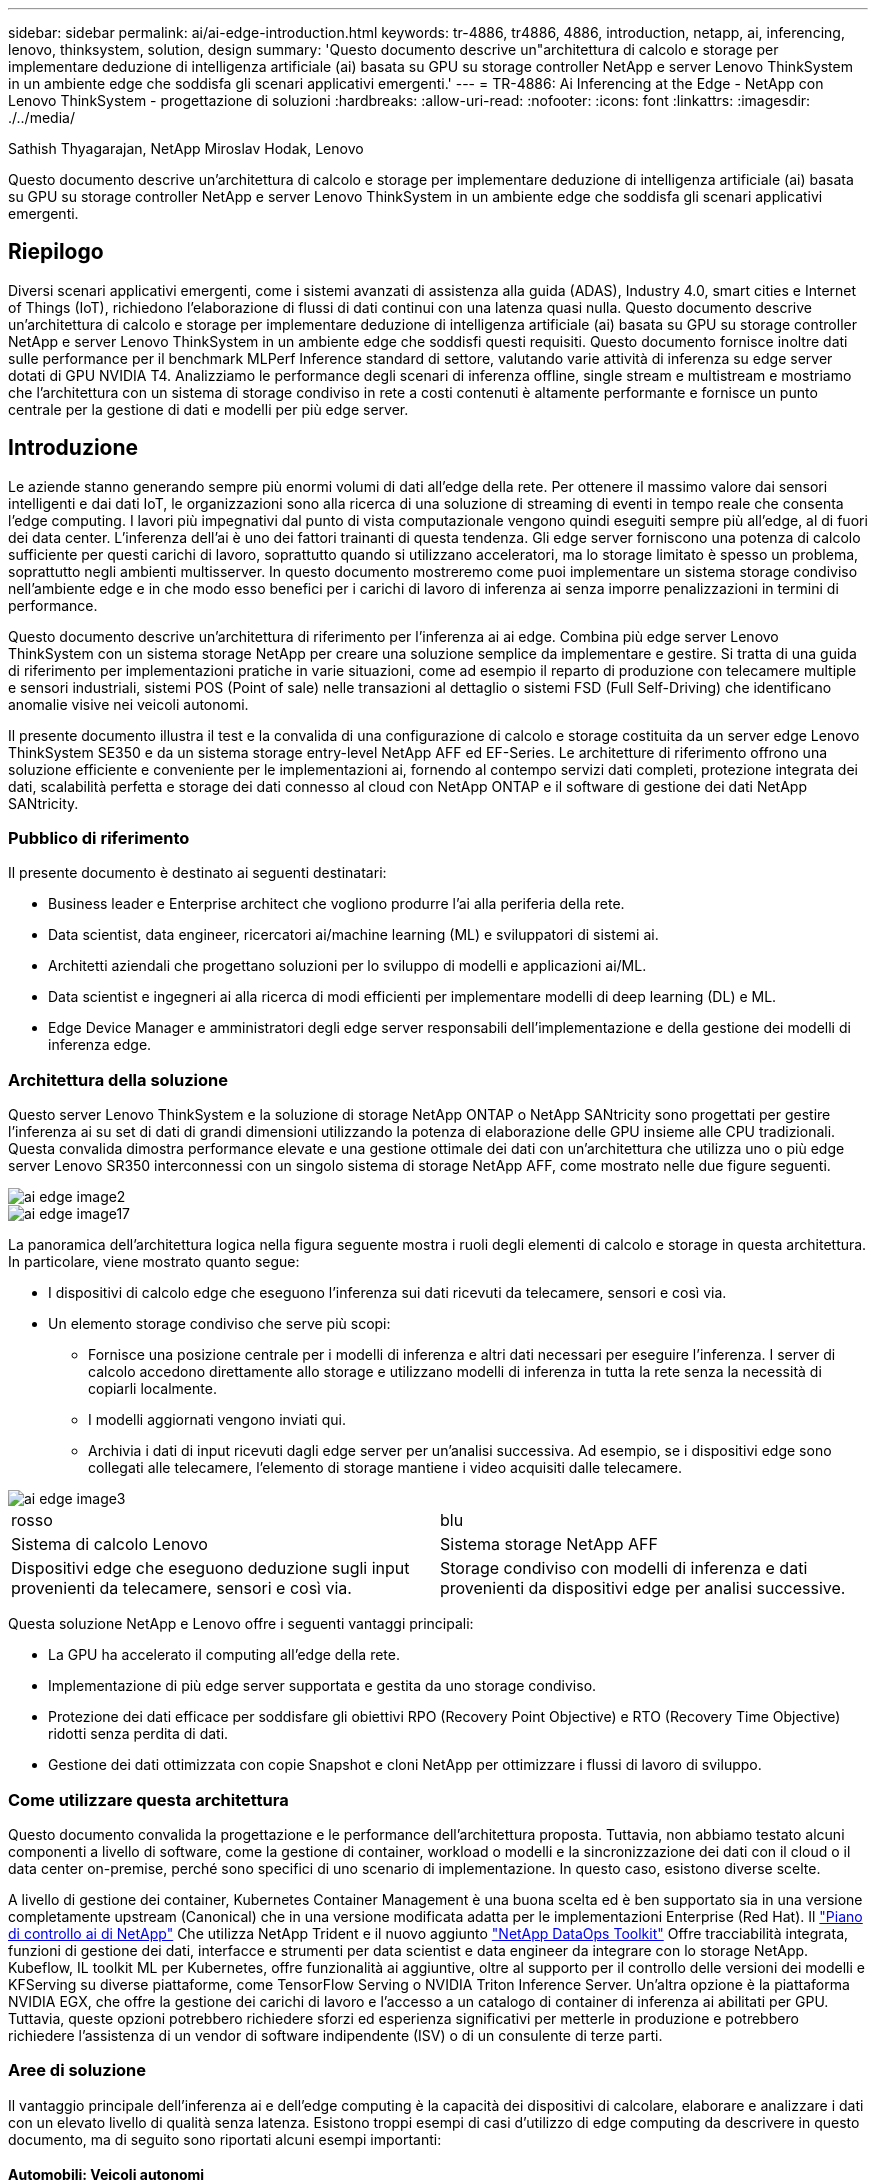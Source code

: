 ---
sidebar: sidebar 
permalink: ai/ai-edge-introduction.html 
keywords: tr-4886, tr4886, 4886, introduction, netapp, ai, inferencing, lenovo, thinksystem, solution, design 
summary: 'Questo documento descrive un"architettura di calcolo e storage per implementare deduzione di intelligenza artificiale (ai) basata su GPU su storage controller NetApp e server Lenovo ThinkSystem in un ambiente edge che soddisfa gli scenari applicativi emergenti.' 
---
= TR-4886: Ai Inferencing at the Edge - NetApp con Lenovo ThinkSystem - progettazione di soluzioni
:hardbreaks:
:allow-uri-read: 
:nofooter: 
:icons: font
:linkattrs: 
:imagesdir: ./../media/


Sathish Thyagarajan, NetApp Miroslav Hodak, Lenovo

[role="lead"]
Questo documento descrive un'architettura di calcolo e storage per implementare deduzione di intelligenza artificiale (ai) basata su GPU su storage controller NetApp e server Lenovo ThinkSystem in un ambiente edge che soddisfa gli scenari applicativi emergenti.



== Riepilogo

Diversi scenari applicativi emergenti, come i sistemi avanzati di assistenza alla guida (ADAS), Industry 4.0, smart cities e Internet of Things (IoT), richiedono l'elaborazione di flussi di dati continui con una latenza quasi nulla. Questo documento descrive un'architettura di calcolo e storage per implementare deduzione di intelligenza artificiale (ai) basata su GPU su storage controller NetApp e server Lenovo ThinkSystem in un ambiente edge che soddisfi questi requisiti. Questo documento fornisce inoltre dati sulle performance per il benchmark MLPerf Inference standard di settore, valutando varie attività di inferenza su edge server dotati di GPU NVIDIA T4. Analizziamo le performance degli scenari di inferenza offline, single stream e multistream e mostriamo che l'architettura con un sistema di storage condiviso in rete a costi contenuti è altamente performante e fornisce un punto centrale per la gestione di dati e modelli per più edge server.



== Introduzione

Le aziende stanno generando sempre più enormi volumi di dati all'edge della rete. Per ottenere il massimo valore dai sensori intelligenti e dai dati IoT, le organizzazioni sono alla ricerca di una soluzione di streaming di eventi in tempo reale che consenta l'edge computing. I lavori più impegnativi dal punto di vista computazionale vengono quindi eseguiti sempre più all'edge, al di fuori dei data center. L'inferenza dell'ai è uno dei fattori trainanti di questa tendenza. Gli edge server forniscono una potenza di calcolo sufficiente per questi carichi di lavoro, soprattutto quando si utilizzano acceleratori, ma lo storage limitato è spesso un problema, soprattutto negli ambienti multisserver. In questo documento mostreremo come puoi implementare un sistema storage condiviso nell'ambiente edge e in che modo esso benefici per i carichi di lavoro di inferenza ai senza imporre penalizzazioni in termini di performance.

Questo documento descrive un'architettura di riferimento per l'inferenza ai ai edge. Combina più edge server Lenovo ThinkSystem con un sistema storage NetApp per creare una soluzione semplice da implementare e gestire. Si tratta di una guida di riferimento per implementazioni pratiche in varie situazioni, come ad esempio il reparto di produzione con telecamere multiple e sensori industriali, sistemi POS (Point of sale) nelle transazioni al dettaglio o sistemi FSD (Full Self-Driving) che identificano anomalie visive nei veicoli autonomi.

Il presente documento illustra il test e la convalida di una configurazione di calcolo e storage costituita da un server edge Lenovo ThinkSystem SE350 e da un sistema storage entry-level NetApp AFF ed EF-Series. Le architetture di riferimento offrono una soluzione efficiente e conveniente per le implementazioni ai, fornendo al contempo servizi dati completi, protezione integrata dei dati, scalabilità perfetta e storage dei dati connesso al cloud con NetApp ONTAP e il software di gestione dei dati NetApp SANtricity.



=== Pubblico di riferimento

Il presente documento è destinato ai seguenti destinatari:

* Business leader e Enterprise architect che vogliono produrre l'ai alla periferia della rete.
* Data scientist, data engineer, ricercatori ai/machine learning (ML) e sviluppatori di sistemi ai.
* Architetti aziendali che progettano soluzioni per lo sviluppo di modelli e applicazioni ai/ML.
* Data scientist e ingegneri ai alla ricerca di modi efficienti per implementare modelli di deep learning (DL) e ML.
* Edge Device Manager e amministratori degli edge server responsabili dell'implementazione e della gestione dei modelli di inferenza edge.




=== Architettura della soluzione

Questo server Lenovo ThinkSystem e la soluzione di storage NetApp ONTAP o NetApp SANtricity sono progettati per gestire l'inferenza ai su set di dati di grandi dimensioni utilizzando la potenza di elaborazione delle GPU insieme alle CPU tradizionali. Questa convalida dimostra performance elevate e una gestione ottimale dei dati con un'architettura che utilizza uno o più edge server Lenovo SR350 interconnessi con un singolo sistema di storage NetApp AFF, come mostrato nelle due figure seguenti.

image::ai-edge-image2.jpg[ai edge image2]

image::ai-edge-image17.png[ai edge image17]

La panoramica dell'architettura logica nella figura seguente mostra i ruoli degli elementi di calcolo e storage in questa architettura. In particolare, viene mostrato quanto segue:

* I dispositivi di calcolo edge che eseguono l'inferenza sui dati ricevuti da telecamere, sensori e così via.
* Un elemento storage condiviso che serve più scopi:
+
** Fornisce una posizione centrale per i modelli di inferenza e altri dati necessari per eseguire l'inferenza. I server di calcolo accedono direttamente allo storage e utilizzano modelli di inferenza in tutta la rete senza la necessità di copiarli localmente.
** I modelli aggiornati vengono inviati qui.
** Archivia i dati di input ricevuti dagli edge server per un'analisi successiva. Ad esempio, se i dispositivi edge sono collegati alle telecamere, l'elemento di storage mantiene i video acquisiti dalle telecamere.




image::ai-edge-image3.png[ai edge image3]

|===


| rosso | blu 


| Sistema di calcolo Lenovo | Sistema storage NetApp AFF 


| Dispositivi edge che eseguono deduzione sugli input provenienti da telecamere, sensori e così via. | Storage condiviso con modelli di inferenza e dati provenienti da dispositivi edge per analisi successive. 
|===
Questa soluzione NetApp e Lenovo offre i seguenti vantaggi principali:

* La GPU ha accelerato il computing all'edge della rete.
* Implementazione di più edge server supportata e gestita da uno storage condiviso.
* Protezione dei dati efficace per soddisfare gli obiettivi RPO (Recovery Point Objective) e RTO (Recovery Time Objective) ridotti senza perdita di dati.
* Gestione dei dati ottimizzata con copie Snapshot e cloni NetApp per ottimizzare i flussi di lavoro di sviluppo.




=== Come utilizzare questa architettura

Questo documento convalida la progettazione e le performance dell'architettura proposta. Tuttavia, non abbiamo testato alcuni componenti a livello di software, come la gestione di container, workload o modelli e la sincronizzazione dei dati con il cloud o il data center on-premise, perché sono specifici di uno scenario di implementazione. In questo caso, esistono diverse scelte.

A livello di gestione dei container, Kubernetes Container Management è una buona scelta ed è ben supportato sia in una versione completamente upstream (Canonical) che in una versione modificata adatta per le implementazioni Enterprise (Red Hat). Il link:aicp_introduction.html["Piano di controllo ai di NetApp"^] Che utilizza NetApp Trident e il nuovo aggiunto https://github.com/NetApp/netapp-dataops-toolkit/releases/tag/v2.0.0["NetApp DataOps Toolkit"^] Offre tracciabilità integrata, funzioni di gestione dei dati, interfacce e strumenti per data scientist e data engineer da integrare con lo storage NetApp. Kubeflow, IL toolkit ML per Kubernetes, offre funzionalità ai aggiuntive, oltre al supporto per il controllo delle versioni dei modelli e KFServing su diverse piattaforme, come TensorFlow Serving o NVIDIA Triton Inference Server. Un'altra opzione è la piattaforma NVIDIA EGX, che offre la gestione dei carichi di lavoro e l'accesso a un catalogo di container di inferenza ai abilitati per GPU. Tuttavia, queste opzioni potrebbero richiedere sforzi ed esperienza significativi per metterle in produzione e potrebbero richiedere l'assistenza di un vendor di software indipendente (ISV) o di un consulente di terze parti.



=== Aree di soluzione

Il vantaggio principale dell'inferenza ai e dell'edge computing è la capacità dei dispositivi di calcolare, elaborare e analizzare i dati con un elevato livello di qualità senza latenza. Esistono troppi esempi di casi d'utilizzo di edge computing da descrivere in questo documento, ma di seguito sono riportati alcuni esempi importanti:



==== Automobili: Veicoli autonomi

La classica illustrazione dell'edge computing si trova nei sistemi avanzati di assistenza alla guida (ADAS) nei veicoli autonomi (AV). L'ai nelle auto senza conducente deve elaborare rapidamente una grande quantità di dati provenienti da telecamere e sensori per essere un pilota sicuro e di successo. Un'interpretazione troppo lunga tra un oggetto e un essere umano può significare vita o morte, pertanto è fondamentale essere in grado di elaborare i dati il più vicino possibile al veicolo. In questo caso, uno o più server di calcolo edge gestiscono l'input da telecamere, RADAR, LDAR e altri sensori, mentre lo storage condiviso contiene modelli di inferenza e memorizza i dati di input provenienti dai sensori.



==== Settore sanitario: Monitoraggio dei pazienti

Uno dei maggiori impatti dell'intelligenza artificiale e dell'edge computing è la sua capacità di migliorare il monitoraggio continuo dei pazienti per le malattie croniche sia nelle strutture di assistenza domiciliare che nelle unità di terapia intensiva (ICU). I dati provenienti da dispositivi periferici che monitorano i livelli di insulina, la respirazione, l'attività neurologica, il ritmo cardiaco e le funzioni gastrointestinali richiedono un'analisi istantanea dei dati che devono essere utilizzati immediatamente, in quanto il tempo necessario per agire è limitato per salvare la vita di qualcuno.



==== Retail: Pagamento senza cassa

L'edge computing può potenziare ai e ML per aiutare i retailer a ridurre i tempi di checkout e aumentare il traffico. I sistemi senza cassiere supportano diversi componenti, ad esempio:

* Autenticazione e accesso. Collegare l'acquirente fisico a un account validato e consentire l'accesso allo spazio di vendita al dettaglio.
* Monitoraggio dell'inventario. Utilizzo di sensori, tag RFID e sistemi di visione computerizzata per confermare la selezione o la deselezione degli articoli da parte degli acquirenti.
+
In questo caso, ciascuno degli edge server gestisce ciascun contatore di cassa e il sistema di storage condiviso funge da punto di sincronizzazione centrale.





==== Servizi finanziari: Sicurezza umana nei chioschi e prevenzione delle frodi

Le organizzazioni bancarie utilizzano l'ai e l'edge computing per innovare e creare esperienze bancarie personalizzate. I chioschi interattivi che utilizzano l'analisi dei dati in tempo reale e l'inferenza ai consentono ora agli ATM non solo di aiutare i clienti a prelevare denaro, ma anche di monitorare in modo proattivo i chioschi attraverso le immagini acquisite dalle telecamere per identificare i rischi per la sicurezza umana o i comportamenti fraudolenti. In questo scenario, i server di calcolo edge e i sistemi storage condivisi sono collegati a chioschi e telecamere interattivi per aiutare le banche a raccogliere ed elaborare i dati con modelli di inferenza ai.



==== Produzione: Settore 4.0

È iniziata la quarta rivoluzione industriale (Industry 4.0), insieme a trend emergenti come Smart Factory e stampa 3D. Per prepararsi a un futuro basato sui dati, la comunicazione machine-to-machine (M2M) e l'IoT su larga scala sono integrati per una maggiore automazione senza la necessità di un intervento umano. La produzione è già altamente automatizzata e l'aggiunta di funzionalità di ai è una naturale continuazione della tendenza a lungo termine. L'ai consente di automatizzare le operazioni che possono essere automatizzate con l'aiuto di computer Vision e altre funzionalità di ai. È possibile automatizzare il controllo di qualità o le attività che si basano sulla visione umana o sul processo decisionale per eseguire analisi più rapide dei materiali sulle linee di assemblaggio nei piani della fabbrica, in modo da aiutare gli impianti di produzione a soddisfare gli standard ISO richiesti per la gestione della qualità e della sicurezza. In questo caso, ogni edge server di calcolo è connesso a un array di sensori che monitorano il processo di produzione e i modelli di inferenza aggiornati vengono inviati allo storage condiviso, in base alle necessità.



==== Telecomunicazioni: Rilevamento della ruggine, ispezione della torre e ottimizzazione della rete

Il settore delle telecomunicazioni utilizza tecniche di visione computerizzata e ai per elaborare immagini che rilevano automaticamente la ruggine e identificano le torri cellulari che contengono corrosione e, di conseguenza, richiedono un'ulteriore ispezione. Negli ultimi anni è aumentato l'utilizzo di immagini drone e modelli ai per identificare regioni distinte di una torre per analizzare ruggine, crepe superficiali e corrosione. La domanda continua a crescere per le tecnologie ai che consentono di ispezionare in modo efficiente l'infrastruttura di telecomunicazione e i ripetitori cellulari, valutarne regolarmente il degrado e ripararli tempestivamente quando necessario.

Inoltre, un altro caso d'utilizzo emergente nel settore delle telecomunicazioni è l'utilizzo di algoritmi ai e ML per prevedere i modelli di traffico dati, rilevare i dispositivi compatibili con il 5G e automatizzare e aumentare la gestione dell'energia MIMO (Multiple-Input and Multiple-Output). L'hardware MIMO viene utilizzato nelle radio tower per aumentare la capacità di rete, ma ciò comporta costi energetici aggiuntivi. I modelli ML per la "modalità di sospensione MIMO" implementati nei siti cellulari possono prevedere l'utilizzo efficiente delle radio e contribuire a ridurre i costi di consumo energetico per gli operatori di reti mobili (MNOS). Le soluzioni di inferenza ai e edge computing aiutano gli MNOS a ridurre la quantità di dati trasmessi avanti e indietro ai data center, ridurre il TCO, ottimizzare le operazioni di rete e migliorare le performance complessive per gli utenti finali.
